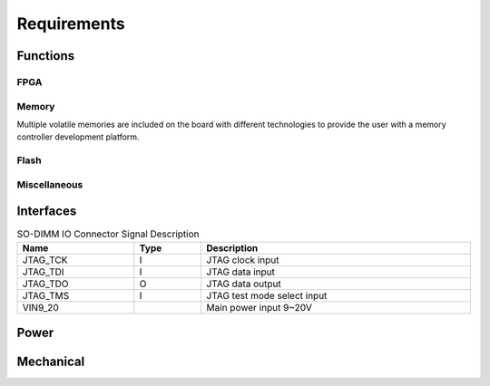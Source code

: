 Requirements
============

Functions
---------

FPGA
^^^^

.. requirement:: F_FPGA_01
   :rationale: 85k LUTs with 2.5Gb/s transceivers with 365 I/Os. The speed grade of the part is not specified.

   The board shall include a Lattice ECP5 FPGA with reference LFE5UM-85F-*BG756C.

Memory
^^^^^^

Multiple volatile memories are included on the board with different technologies to provide the user with a memory controller development platform.

.. requirement:: F_MEMORY_01

   The board shall include a 256k x 16bits Asynchronous SRAM with reference IS61WV25616BLL.

.. requirement:: F_MEMORY_02

   The board shall include a 8M x 32bits 256Mb Synchronous DRAM with reference IS42S32800J.

.. requirement:: F_MEMORY_03

   The board shall include a 32M x 16bits 512Mb DDR2 Synchronous DRAM with reference IS43DR16320E.

.. todo:: Add DDR3 if enough pins

Flash
^^^^^

.. requirement:: F_FLASH_01
   :rationale: Only 32MBits are required to store the FPGA bitstream but the extra storage can be used by the user more easily than the eMMC.

   The board shall include a 128Mbits NOR flash memory with reference W25Q128JWPIQ to store the FPGA bitstream.

.. requirement:: F_FLASH_02

   The board shall include a 16GB eMMC flash memory with reference KLMAG1JETD-B041.

Miscellaneous
^^^^^^^^^^^^^

.. requirement:: F_BUTTON_01

   The board shall include a reset button which shall reset the FPGA.

.. requirement:: F_BUTTON_02

   The board shall include a user button which shall be wired to the FPGA.

.. requirement:: F_LED_01

   The board shall include a status LED which shall indicicate the status of the FPGA.

.. requirement:: F_LED_02

   The board shall include a user LED which shall be driven by the FPGA.

Interfaces
----------

.. todo:: 4x 2.5Gb/s SERDES (General purpose)

.. requirement:: F_CONNECTOR_01

   The board shall expose its various interfaces using a DDR4 SO-DIMM 260pin edge-card connector with the mapping specified in the following table.

.. csv-table:: SO-DIMM IO Connector Pinout
  :header-rows: 1
  :file: ../assets/io-pinout.csv
  :delim: ;
  :width: 100%

.. list-table:: SO-DIMM IO Connector Signal Description
   :header-rows: 1
   :width: 100%

   * - Name
     - Type
     - Description

   * - JTAG_TCK
     - I
     - JTAG clock input
   * - JTAG_TDI
     - I
     - JTAG data input
   * - JTAG_TDO
     - O
     - JTAG data output
   * - JTAG_TMS
     - I
     - JTAG test mode select input

   * - VIN9_20
     - 
     - Main power input 9~20V

Power
-----

.. requirement:: F_POWER_01

   The board shall include DC-DC converters converting the 9-20V input voltage to the appropriate voltages required by the board's components.

Mechanical
----------

.. requirement:: F_MECHANICAL_01
   :rationale: The board can be as tall as needed.

   The board shall match the DDR4 SO-DIMM edge-card horizontal dimensions and features.

.. requirement:: F_MECHANICAL_02

   The board shall include mounting holes around the FPGA to mount a heatsink.

